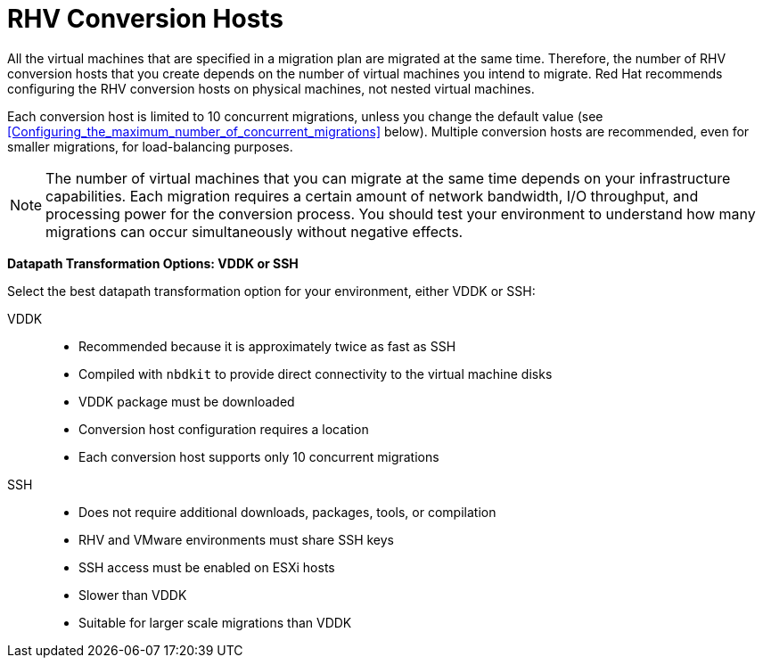 [id="rhv_conversion_hosts"]
= RHV Conversion Hosts

All the virtual machines that are specified in a migration plan are migrated at the same time. Therefore, the number of RHV conversion hosts that you create depends on the number of virtual machines you intend to migrate. Red Hat recommends configuring the RHV conversion hosts on physical machines, not nested virtual machines.

Each conversion host is limited to 10 concurrent migrations, unless you change the default value (see xref:Configuring_the_maximum_number_of_concurrent_migrations[] below). Multiple conversion hosts are recommended, even for smaller migrations, for load-balancing purposes.

[NOTE]
====
The number of virtual machines that you can migrate at the same time depends on your infrastructure capabilities. Each migration requires a certain amount of network bandwidth, I/O throughput, and processing power for the conversion process. You should test your environment to understand how many migrations can occur simultaneously without negative effects.
====

[[datapath_transformation_options_vddk_ssh]]
*Datapath Transformation Options: VDDK or SSH*

Select the best datapath transformation option for your environment, either VDDK or SSH:

VDDK::
* Recommended because it is approximately twice as fast as SSH
* Compiled with `nbdkit` to provide direct connectivity to the virtual machine disks
* VDDK package must be downloaded
* Conversion host configuration requires a location
* Each conversion host supports only 10 concurrent migrations

SSH::
* Does not require additional downloads, packages, tools, or compilation
* RHV and VMware environments must share SSH keys
* SSH access must be enabled on ESXi hosts
* Slower than VDDK
* Suitable for larger scale migrations than VDDK
